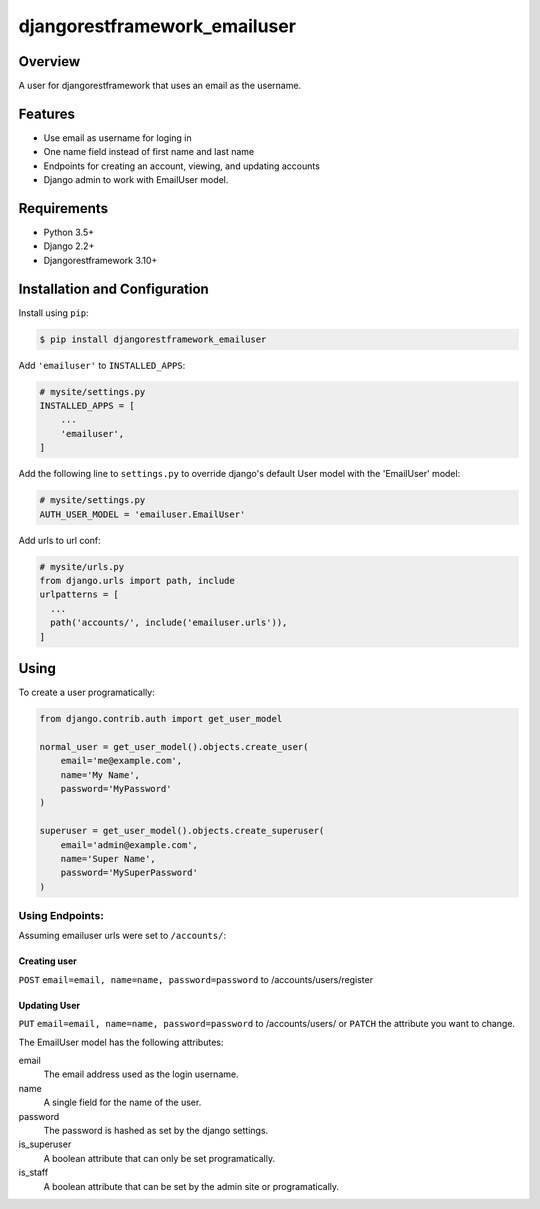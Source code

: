 djangorestframework_emailuser
=============================

.. image:: https://travis-ci.org/simlist/django-rest-framework-emailuser.svg?branch=dev
    :target: https://travis-ci.org/simlist/django-rest-framework-emailuser

.. image:: https://coveralls.io/repos/github/simlist/django-rest-framework-emailuser/badge.svg?branch=dev
    :target: https://coveralls.io/github/simlist/django-rest-framework-emailuser?branch=dev

Overview
--------

A user for djangorestframework that uses an email as the username.

Features
--------

* Use email as username for loging in
* One name field instead of first name and last name
* Endpoints for creating an account, viewing, and updating accounts
* Django admin to work with EmailUser model.

Requirements
------------

- Python 3.5+
- Django 2.2+
- Djangorestframework 3.10+

Installation and Configuration
------------------------------

Install using ``pip``:

.. code-block:: sh

  $ pip install djangorestframework_emailuser

Add ``'emailuser'`` to ``INSTALLED_APPS``:

.. code-block:: Python

  # mysite/settings.py
  INSTALLED_APPS = [
      ...
      'emailuser',
  ]

Add the following line to ``settings.py`` to override django's default User
model with the 'EmailUser' model:

.. code-block:: Python

  # mysite/settings.py
  AUTH_USER_MODEL = 'emailuser.EmailUser'

Add urls to url conf:

.. code-block:: Python

  # mysite/urls.py
  from django.urls import path, include
  urlpatterns = [
    ...
    path('accounts/', include('emailuser.urls')),
  ]

Using
-----
To create a user programatically:

.. code-block:: Python

  from django.contrib.auth import get_user_model

  normal_user = get_user_model().objects.create_user(
      email='me@example.com',
      name='My Name',
      password='MyPassword'
  )

  superuser = get_user_model().objects.create_superuser(
      email='admin@example.com',
      name='Super Name',
      password='MySuperPassword'
  )

Using Endpoints:
~~~~~~~~~~~~~~~~
Assuming emailuser urls were set to ``/accounts/``:

Creating user
?????????????
``POST`` ``email=email, name=name, password=password``
to /accounts/users/register

Updating User
?????????????
``PUT`` ``email=email, name=name, password=password``
to /accounts/users/
or
``PATCH`` the attribute you want to change.

The EmailUser model has the following attributes:

email
  The email address used as the login username.
name
  A single field for the name of the user.
password
  The password is hashed as set by the django settings.
is_superuser
  A boolean attribute that can only be set programatically.
is_staff
  A boolean attribute that can be set by the admin site or
  programatically.